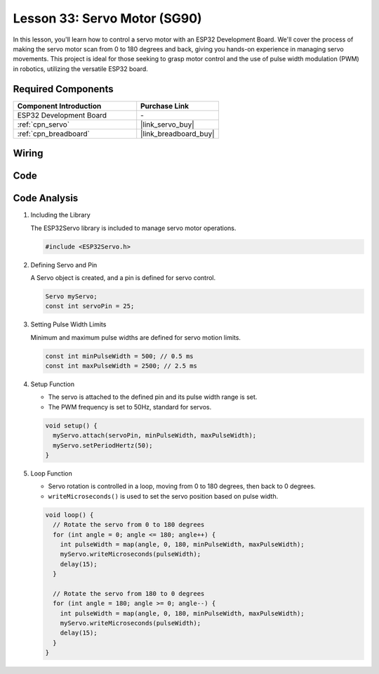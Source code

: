 .. _esp32_lesson33_servo:

Lesson 33: Servo Motor (SG90)
==================================

In this lesson, you'll learn how to control a servo motor with an ESP32 Development Board. We'll cover the process of making the servo motor scan from 0 to 180 degrees and back, giving you hands-on experience in managing servo movements. This project is ideal for those seeking to grasp motor control and the use of pulse width modulation (PWM) in robotics, utilizing the versatile ESP32 board.

Required Components
---------------------------

.. list-table::
    :widths: 30 20
    :header-rows: 1

    *   - Component Introduction
        - Purchase Link

    *   - ESP32 Development Board
        - \-
    *   - :ref:`cpn_servo`
        - |link_servo_buy|
    *   - :ref:`cpn_breadboard`
        - |link_breadboard_buy|


Wiring
---------------------------

.. image:: img/Lesson_33_Servo_esp32_bb.png
    :width: 100%


Code
---------------------------

.. raw:: html

    <iframe src=https://create.arduino.cc/editor/sunfounder01/877c9719-5f1b-4df1-9d3b-9e9500a5df08/preview?embed style="height:510px;width:100%;margin:10px 0" frameborder=0></iframe>

Code Analysis
---------------------------

#. Including the Library

   The ESP32Servo library is included to manage servo motor operations.

   .. code-block:: arduino

     #include <ESP32Servo.h>

#. Defining Servo and Pin

   A Servo object is created, and a pin is defined for servo control.

   .. raw:: html
      
      <br/>

   .. code-block:: arduino

     Servo myServo;
     const int servoPin = 25;

#. Setting Pulse Width Limits

   Minimum and maximum pulse widths are defined for servo motion limits.

   .. raw:: html
      
      <br/>

   .. code-block:: arduino

     const int minPulseWidth = 500; // 0.5 ms
     const int maxPulseWidth = 2500; // 2.5 ms

#. Setup Function

   - The servo is attached to the defined pin and its pulse width range is set.
   - The PWM frequency is set to 50Hz, standard for servos.

   .. raw:: html
      
      <br/>

   .. code-block:: arduino

     void setup() {
       myServo.attach(servoPin, minPulseWidth, maxPulseWidth);
       myServo.setPeriodHertz(50);
     }

#. Loop Function

   - Servo rotation is controlled in a loop, moving from 0 to 180 degrees, then back to 0 degrees.
   - ``writeMicroseconds()`` is used to set the servo position based on pulse width.

   .. raw:: html
      
      <br/>

   .. code-block:: arduino

      void loop() {
        // Rotate the servo from 0 to 180 degrees
        for (int angle = 0; angle <= 180; angle++) {
          int pulseWidth = map(angle, 0, 180, minPulseWidth, maxPulseWidth);
          myServo.writeMicroseconds(pulseWidth);
          delay(15);
        }
      
        // Rotate the servo from 180 to 0 degrees
        for (int angle = 180; angle >= 0; angle--) {
          int pulseWidth = map(angle, 0, 180, minPulseWidth, maxPulseWidth);
          myServo.writeMicroseconds(pulseWidth);
          delay(15);
        }
      }